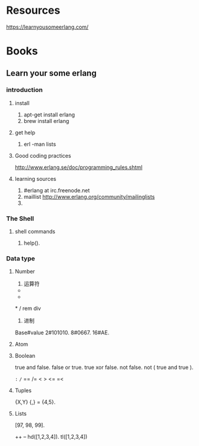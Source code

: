 * Resources

https://learnyousomeerlang.com/

* Books

** Learn your some erlang

*** introduction

**** install
1. apt-get install erlang
2. brew install erlang

**** get help
1. erl -man lists

**** Good coding practices
http://www.erlang.se/doc/programming_rules.shtml

**** learning sources
1. #erlang at irc.freenode.net
2. maillist http://www.erlang.org/community/mailinglists
3.

*** The Shell

**** shell commands

1. help().


*** Data type

**** Number

1. 运算符
+
-
*
/
rem
div

2. 进制
Base#value
2#101010.
8#0667.
16#AE.

**** Atom

**** Boolean

true and false.
false or true.
true xor false.
not false.
not ( true and true ).

=:=
=/=
==
/=
<
>
<=
=<

**** Tuples

{X,Y}
{_,_} = {4,5}.

**** Lists

[97, 98, 99].

++
--
hd([1,2,3,4]).
tl([1,2,3,4])
